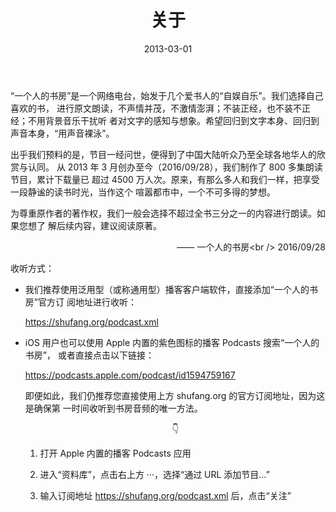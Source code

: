 #+HUGO_BASE_DIR: ../..
#+HUGO_SECTION: about
#+TITLE: 关于
#+DATE: 2013-03-01
#+HUGO_CUSTOM_FRONT_MATTER: :summary “一个人的书房”是一个网络电台，始发于几个爱书人的“自娱自乐”。我们选择自己喜欢的书，进行原文朗读，不声情并茂，不激情澎湃；不装正经，也不装不正经；不用背景音乐干扰听者对文字的感知与想象。希望回归到文字本身、回归到声音本身，“用声音裸泳”。
#+HUGO_CUSTOM_FRONT_MATTER: :description “希望回归到文字本身、回归到声音本身。”
#+HUGO_CUSTOM_FRONT_MATTER: :featured_image /images/shufang.jpg
#+HUGO_CUSTOM_FRONT_MATTER: :omit_header_text true
#+HUGO_CUSTOM_FRONT_MATTER: :url /about.html
#+HUGO_AUTO_SET_LASTMOD: t
#+HUGO_TAGS: 
#+HUGO_CATEGORIES: 
#+HUGO_DRAFT: false

“一个人的书房”是一个网络电台，始发于几个爱书人的“自娱自乐”。我们选择自己喜欢的书，
进行原文朗读，不声情并茂，不激情澎湃；不装正经，也不装不正经；不用背景音乐干扰听
者对文字的感知与想象。希望回归到文字本身、回归到声音本身，“用声音裸泳”。

出乎我们预料的是，节目一经问世，便得到了中国大陆听众乃至全球各地华人的欣赏与认同。
从 2013 年 3 月创办至今（2016/09/28），我们制作了 800 多集朗读节目，累计下载量已
超过 4500 万人次。原来，有那么多人和我们一样，把享受一段静谧的读书时光，当作这个
喧嚣都市中，一个不可多得的梦想。

为尊重原作者的著作权，我们一般会选择不超过全书三分之一的内容进行朗读。如果您想了
解后续内容，建议阅读原著。

@@html:<p align="right">@@—— 一个人的书房<br />
2016/09/28
@@html:</p>@@

[[/images/apple-podcasts-2015.jpg]]

[[/images/shufang-2017.jpg]]

收听方式：

- 我们推荐使用泛用型（或称通用型）播客客户端软件，直接添加“一个人的书房”官方订
  阅地址进行收听：

  [[https://shufang.org/podcast.xml]]

- iOS 用户也可以使用 Apple 内置的紫色图标的播客 Podcasts 搜索“一个人的书房”，
  或者直接点击以下链接：

  [[https://podcasts.apple.com/podcast/id1594759167]]

  即便如此，我们仍推荐您直接使用上方 shufang.org 的官方订阅地址，因为这是确保第
  一时间收听到书房音频的唯一方法。

  @@html:<p align="center">@@👇@@html:</p>@@

  1. 打开 Apple 内置的播客 Podcasts 应用

     [[/images/podcasts.png]]

  2. 进入“资料库”，点击右上方 ···，选择“通过 URL 添加节目…”

     [[/images/podcasts_1.jpg]]

  3. 输入订阅地址 [[https://shufang.org/podcast.xml]] 后，点击“关注”

     [[/images/podcasts_2.jpg]]
